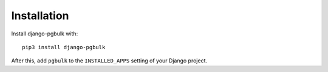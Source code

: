 Installation
============

Install django-pgbulk with::

    pip3 install django-pgbulk

After this, add ``pgbulk`` to the ``INSTALLED_APPS``
setting of your Django project.

